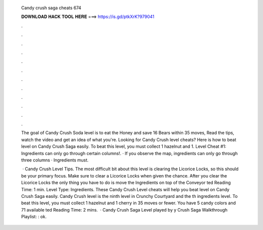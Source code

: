   Candy crush saga cheats 674
  
  
  
  𝐃𝐎𝐖𝐍𝐋𝐎𝐀𝐃 𝐇𝐀𝐂𝐊 𝐓𝐎𝐎𝐋 𝐇𝐄𝐑𝐄 ===> https://is.gd/ptkXrK?979041
  
  
  
  .
  
  
  
  .
  
  
  
  .
  
  
  
  .
  
  
  
  .
  
  
  
  .
  
  
  
  .
  
  
  
  .
  
  
  
  .
  
  
  
  .
  
  
  
  .
  
  
  
  .
  
  The goal of Candy Crush Soda level is to eat the Honey and save 16 Bears within 35 moves, Read the tips, watch the video and get an idea of what you're. Looking for Candy Crush level cheats? Here is how to beat level on Candy Crush Saga easily. To beat this level, you must collect 1 hazelnut and 1. Level Cheat #1: Ingredients can only go through certain columns!. · If you observe the map, ingredients can only go through three columns · Ingredients must.
  
   · Candy Crush Level Tips. The most difficult bit about this level is clearing the Licorice Locks, so this should be your primary focus. Make sure to clear a Licorice Locks when given the chance. After you clear the Licorice Locks the only thing you have to do is move the Ingredients on top of the Conveyor ted Reading Time: 1 min. Level Type: Ingredients. These Candy Crush Level cheats will help you beat level on Candy Crush Saga easily. Candy Crush level is the ninth level in Crunchy Courtyard and the th ingredients level. To beat this level, you must collect 1 hazelnut and 1 cherry in 35 moves or fewer. You have 5 candy colors and 71 available ted Reading Time: 2 mins.  · Candy Crush Saga Level played by y Crush Saga Walkthrough Playlist: : ok.
